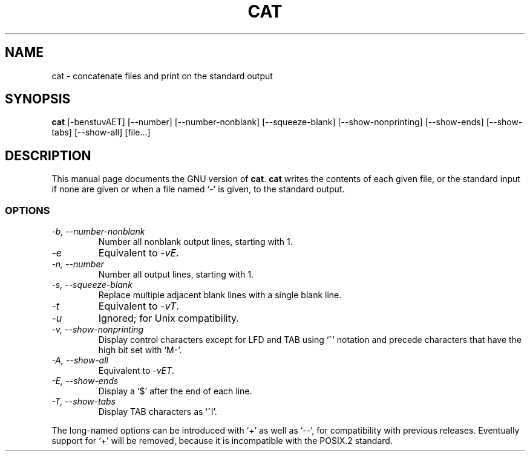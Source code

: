 .TH CAT 1
.SH NAME
cat \- concatenate files and print on the standard output
.SH SYNOPSIS
.B cat
[\-benstuvAET] [\-\-number] [\-\-number-nonblank] [\-\-squeeze-blank]
[\-\-show-nonprinting] [\-\-show-ends] [\-\-show-tabs] [\-\-show-all] [file...]
.SH DESCRIPTION
This manual page
documents the GNU version of
.BR cat .
.B cat
writes the contents of each given file, or the standard input if
none are given or when a file named `\-' is given, to the standard
output.
.SS OPTIONS
.TP
.I "\-b, \-\-number-nonblank"
Number all nonblank output lines, starting with 1.
.TP
.I \-e
Equivalent to
.IR \-vE .
.TP
.I "\-n, \-\-number"
Number all output lines, starting with 1.
.TP
.I "\-s, \-\-squeeze-blank"
Replace multiple adjacent blank lines with a single blank line.
.TP
.I \-t
Equivalent to
.IR \-vT .
.TP
.I \-u
Ignored; for Unix compatibility.
.TP
.I "\-v, \-\-show-nonprinting"
Display control characters except for LFD and TAB using `^' notation
and precede characters that have the high bit set with `M-'.
.TP
.I "\-A, \-\-show-all"
Equivalent to
.IR \-vET .
.TP
.I "\-E, \-\-show-ends"
Display a `$' after the end of each line.
.TP
.I "\-T, \-\-show-tabs"
Display TAB characters as `^I'.
.PP
The long-named options can be introduced with `+' as well as `\-\-',
for compatibility with previous releases.  Eventually support for `+'
will be removed, because it is incompatible with the POSIX.2 standard.
